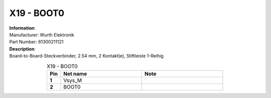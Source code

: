 X19 - BOOT0
-----------

.. line-block::
   **Information**:
   Manufacturer: Wurth Elektronik
   Part Number: 61300211121

.. line-block::
   **Description**:
   Board-to-Board-Steckverbinder, 2.54 mm, 2 Kontakt(e), Stiftleiste 1-Reihig

.. list-table:: X19 - BOOT0
   :name: X19 - BOOT0
   :class: longtable
   :align: center
   :widths: 10 60 60
   :header-rows: 1
   :stub-columns: 1

   * - Pin
     - Net name
     - Note
   * - 1
     - Vsys_M
     - 
   * - 2
     - BOOT0
     - 


